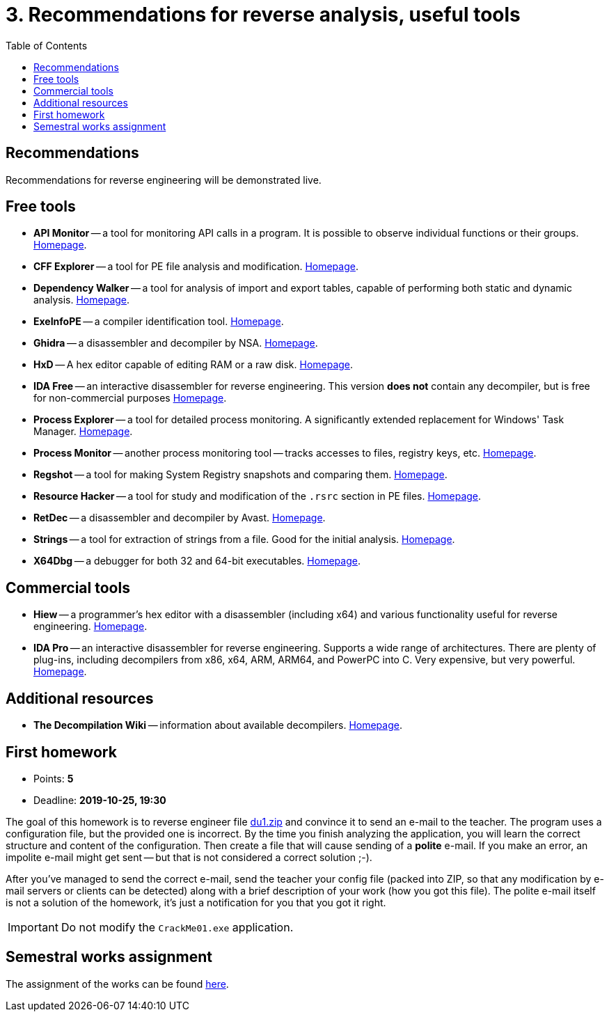 ﻿
= 3. Recommendations for reverse analysis, useful tools
:imagesdir: ../../media/labs/03
:toc:

== Recommendations

Recommendations for reverse engineering will be demonstrated live.

== Free tools

* *API Monitor* -- a tool for monitoring API calls in a program. It is possible to observe individual functions or their groups. https://www.rohitab.com[Homepage].
* *CFF Explorer* -- a tool for PE file analysis and modification. https://www.ntcore.com/exsuite.php[Homepage].
* *Dependency Walker* -- a tool for analysis of import and export tables, capable of performing both static and dynamic analysis. http://www.dependencywalker.com[Homepage].
* *ExeInfoPE* -- a compiler identification tool. http://exeinfo.web44.net/[Homepage].
* *Ghidra* -- a disassembler and decompiler by NSA. https://www.nsa.gov/resources/everyone/ghidra/[Homepage].
* *HxD* -- A hex editor capable of editing RAM or a raw disk. https://mh-nexus.de/en/hxd/[Homepage].
* *IDA Free* -- an interactive disassembler for reverse engineering. This version *does not* contain any decompiler, but is free for non-commercial purposes https://www.hex-rays.com/products/ida/support/download_freeware.shtml[Homepage].
* *Process Explorer* -- a tool for detailed process monitoring. A significantly extended replacement for Windows' Task Manager. https://technet.microsoft.com/cs-cz/sysinternals/bb896653.aspx[Homepage].
* *Process Monitor* -- another process monitoring tool -- tracks accesses to files, registry keys, etc. https://technet.microsoft.com/cs-cz/sysinternals/bb896645.aspx[Homepage].
* *Regshot* -- a tool for making System Registry snapshots and comparing them. https://sourceforge.net/projects/regshot/[Homepage].
* *Resource Hacker* -- a tool for study and modification of the `.rsrc` section in PE files. http://www.angusj.com/resourcehacker/[Homepage].
* *RetDec* -- a disassembler and decompiler by Avast. https://github.com/avast/retdec/releases[Homepage].
* *Strings* -- a tool for extraction of strings from a file. Good for the initial analysis. https://technet.microsoft.com/en-us/sysinternals/bb897439.aspx[Homepage].
* *X64Dbg* -- a debugger for both 32 and 64-bit executables. https://x64dbg.com/[Homepage].

== Commercial tools

* *Hiew* -- a programmer's hex editor with a disassembler (including x64) and various functionality useful for reverse engineering. http://www.hiew.ru/[Homepage].
* *IDA Pro* -- an interactive disassembler for reverse engineering. Supports a wide range of architectures. There are plenty of plug-ins, including decompilers from x86, x64, ARM, ARM64, and PowerPC into C. Very expensive, but very powerful. https://www.hex-rays.com[Homepage].

== Additional resources

* *The Decompilation Wiki* -- information about available decompilers. http://www.program-transformation.org/Transform/DeCompilation[Homepage].

== First homework

* Points: *5*
* Deadline: *2019-10-25, 19:30*

The goal of this homework is to reverse engineer file link:{imagesdir}/du1.zip[du1.zip] and convince it to send an e-mail to the teacher. The program uses a configuration file, but the provided one is incorrect. By the time you finish analyzing the application, you will learn the correct structure and content of the configuration. Then create a file that will cause sending of a *polite* e-mail. If you make an error, an impolite e-mail might get sent -- but that is not considered a correct solution ;-).

After you've managed to send the correct e-mail, send the teacher your config file (packed into ZIP, so that any modification by e-mail servers or clients can be detected) along with a brief description of your work (how you got this file). The polite e-mail itself is not a solution of the homework, it's just a notification for you that you got it right.

[IMPORTANT]
====
Do not modify the `CrackMe01.exe` application.
====

== Semestral works assignment

The assignment of the works can be found xref:../semprace.adoc[here].
